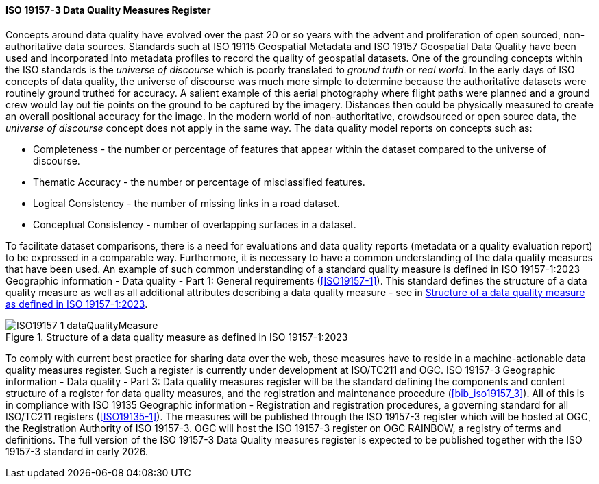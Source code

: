 ==== ISO 19157-3 Data Quality Measures Register

Concepts around data quality have evolved over the past 20 or so years with the advent and proliferation of open sourced, non-authoritative data sources. Standards such at ISO 19115 Geospatial Metadata and ISO 19157 Geospatial Data Quality have been used and incorporated into metadata profiles to record the quality of geospatial datasets. One of the grounding concepts within the ISO standards is the _universe of discourse_ which is poorly translated to _ground truth_ or _real world_. In the early days of ISO concepts of data quality, the universe of discourse was much more simple to determine because the authoritative datasets were routinely ground truthed for accuracy. A salient example of this aerial photography where flight paths were planned and a ground crew would lay out tie points on the ground to be captured by the imagery. Distances then could be physically measured to create an overall positional accuracy for the image. In the modern world of non-authoritative, crowdsourced or open source data, the _universe of discourse_ concept does not apply in the same way. The data quality model reports on concepts such as:

* Completeness - the number or percentage of features that appear within the dataset compared to the universe of discourse.
* Thematic Accuracy - the number or percentage of misclassified features.
* Logical Consistency - the number of missing links in a road dataset.
* Conceptual Consistency - number of overlapping surfaces in a dataset.

To facilitate dataset comparisons, there is a need for evaluations and data quality reports (metadata or a quality evaluation report) to be expressed in a comparable way. Furthermore, it is necessary to have a common understanding of the data quality measures that have been used. An example of such common understanding of a standard quality measure is defined in ISO 19157-1:2023 Geographic information - Data quality - Part 1: General requirements (<<ISO19157-1>>). This standard defines the structure of a data quality measure as well as all additional attributes describing a data quality measure - see in <<img-dqm>>.

[#img-dqm]
.Structure of a data quality measure as defined in ISO 19157-1:2023
image::images/ISO19157-1_dataQualityMeasure.png[]

To comply with current best practice for sharing data over the web, these measures have to reside in a machine-actionable data quality measures register. Such a register is currently under development at ISO/TC211 and OGC. ISO 19157-3 Geographic information - Data quality - Part 3: Data quality measures register will be the standard defining the components and content structure of a register for data quality measures, and the registration and maintenance procedure (<<bib_iso19157_3>>). All of this is in compliance with ISO 19135 Geographic information - Registration and registration procedures, a governing standard for all ISO/TC211 registers (<<ISO19135-1>>). The measures will be published through the ISO 19157-3 register which will be hosted at OGC, the Registration Authority of ISO 19157-3. OGC will host the ISO 19157-3 register on OGC RAINBOW, a registry of terms and definitions. The full version of the ISO 19157-3 Data Quality measures register is expected to be published together with the ISO 19157-3 standard in early 2026.
